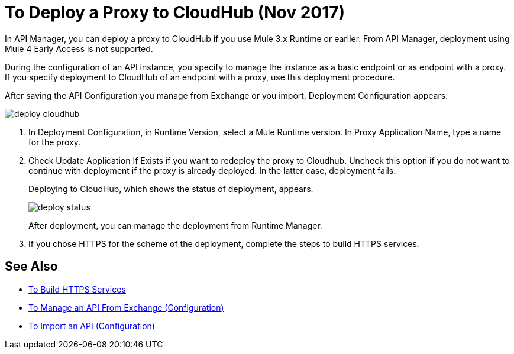 = To Deploy a Proxy to CloudHub (Nov 2017)

In API Manager, you can deploy a proxy to CloudHub if you use Mule 3.x Runtime or earlier. From API Manager, deployment using Mule 4 Early Access is not supported.

During the configuration of an API instance, you specify to manage the instance as a basic endpoint or as endpoint with a proxy. If you specify deployment to CloudHub of an endpoint with a proxy, use this deployment procedure.

// What permissions do you need?

After saving the API Configuration you manage from Exchange or you import,  Deployment Configuration appears:

image::deploy-cloudhub.png[]

. In Deployment Configuration, in Runtime Version, select a Mule Runtime version. In Proxy Application Name, type a name for the proxy.
. Check Update Application If Exists if you want to redeploy the proxy to Cloudhub. Uncheck this option if you do not want to continue with deployment if the proxy is already deployed. In the latter case, deployment fails.
+
Deploying to CloudHub, which shows the status of deployment, appears.
+
image::deploy-status.png[]
+
After deployment, you can manage the deployment from Runtime Manager.
. If you chose HTTPS for the scheme of the deployment, complete the steps to build HTTPS services.


== See Also

* link:https://docs.mulesoft.com/runtime-manager/building-an-https-service#services-under-api-manager-proxies[To Build HTTPS Services]
* link:/api-manager/manage-client-apps-latest-task[To Manage an API From Exchange (Configuration)]
* link:/api-manager/manage-client-apps-latest-task[To Import an API (Configuration)]



